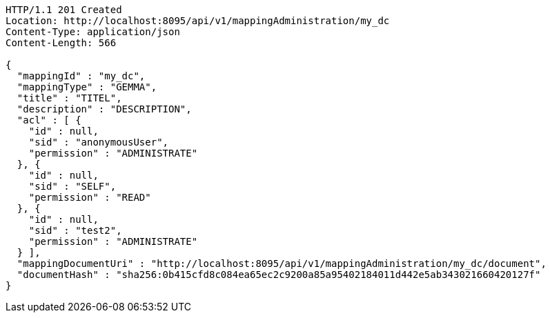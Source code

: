 [source,http,options="nowrap"]
----
HTTP/1.1 201 Created
Location: http://localhost:8095/api/v1/mappingAdministration/my_dc
Content-Type: application/json
Content-Length: 566

{
  "mappingId" : "my_dc",
  "mappingType" : "GEMMA",
  "title" : "TITEL",
  "description" : "DESCRIPTION",
  "acl" : [ {
    "id" : null,
    "sid" : "anonymousUser",
    "permission" : "ADMINISTRATE"
  }, {
    "id" : null,
    "sid" : "SELF",
    "permission" : "READ"
  }, {
    "id" : null,
    "sid" : "test2",
    "permission" : "ADMINISTRATE"
  } ],
  "mappingDocumentUri" : "http://localhost:8095/api/v1/mappingAdministration/my_dc/document",
  "documentHash" : "sha256:0b415cfd8c084ea65ec2c9200a85a95402184011d442e5ab343021660420127f"
}
----